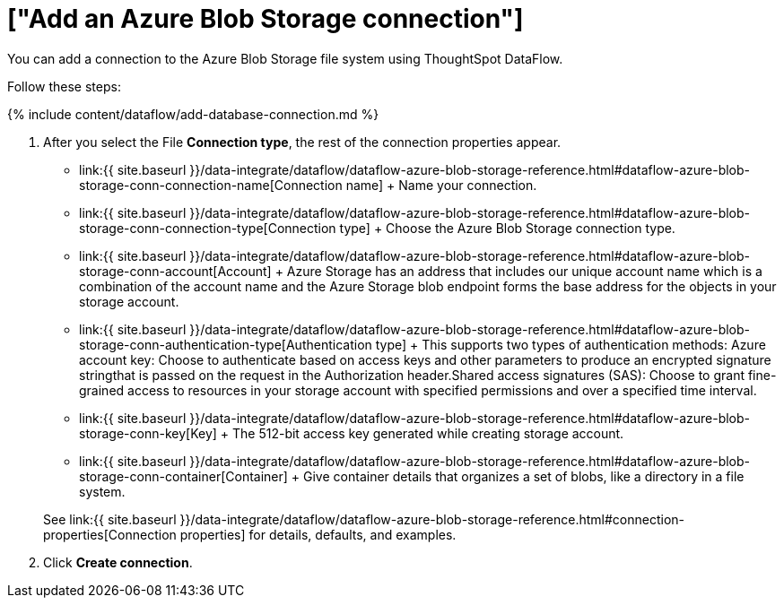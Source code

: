 = ["Add an Azure Blob Storage connection"]
:last_updated: 7/7/2020
:permalink: /:collection/:path.html
:sidebar: mydoc_sidebar
:toc: true

You can add a connection to the Azure Blob Storage file system using ThoughtSpot DataFlow.

Follow these steps:

{% include content/dataflow/add-database-connection.md %}

. After you select the File *Connection type*, the rest of the connection properties appear.
 ** link:{{ site.baseurl }}/data-integrate/dataflow/dataflow-azure-blob-storage-reference.html#dataflow-azure-blob-storage-conn-connection-name[Connection name] + Name your connection.
 ** link:{{ site.baseurl }}/data-integrate/dataflow/dataflow-azure-blob-storage-reference.html#dataflow-azure-blob-storage-conn-connection-type[Connection type] + Choose the Azure Blob Storage connection type.
 ** link:{{ site.baseurl }}/data-integrate/dataflow/dataflow-azure-blob-storage-reference.html#dataflow-azure-blob-storage-conn-account[Account] + Azure Storage has an address that includes our unique account name which is a combination of the account name and the Azure Storage blob endpoint forms the base address for the objects in your storage account.
 ** link:{{ site.baseurl }}/data-integrate/dataflow/dataflow-azure-blob-storage-reference.html#dataflow-azure-blob-storage-conn-authentication-type[Authentication type] + This supports two types of authentication methods: Azure account key: Choose to authenticate based on access keys and other parameters to produce an encrypted signature stringthat is passed on the request in the Authorization header.Shared access signatures (SAS): Choose to grant fine-grained access to resources in your storage account with specified permissions and over a specified time interval.
 ** link:{{ site.baseurl }}/data-integrate/dataflow/dataflow-azure-blob-storage-reference.html#dataflow-azure-blob-storage-conn-key[Key] + The 512-bit access key generated while creating storage account.
 ** link:{{ site.baseurl }}/data-integrate/dataflow/dataflow-azure-blob-storage-reference.html#dataflow-azure-blob-storage-conn-container[Container] + Give container details that organizes a set of blobs, like a directory in a file system.

+
See link:{{ site.baseurl }}/data-integrate/dataflow/dataflow-azure-blob-storage-reference.html#connection-properties[Connection properties] for details, defaults, and examples.
. Click *Create connection*.
